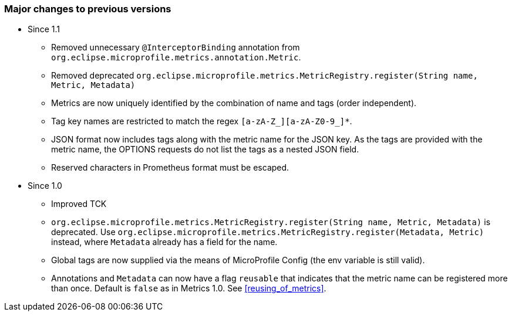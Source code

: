 //
// Copyright (c) 2016-2018 Contributors to the Eclipse Foundation
//
// See the NOTICE file(s) distributed with this work for additional
// information regarding copyright ownership.
//
// Licensed under the Apache License, Version 2.0 (the "License");
// you may not use this file except in compliance with the License.
// You may obtain a copy of the License at
//
//     http://www.apache.org/licenses/LICENSE-2.0
//
// Unless required by applicable law or agreed to in writing, software
// distributed under the License is distributed on an "AS IS" BASIS,
// WITHOUT WARRANTIES OR CONDITIONS OF ANY KIND, either express or implied.
// See the License for the specific language governing permissions and
// limitations under the License.
//

=== Major changes to previous versions

* Since 1.1
** Removed unnecessary `@InterceptorBinding` annotation from `org.eclipse.microprofile.metrics.annotation.Metric`.
** Removed deprecated `org.eclipse.microprofile.metrics.MetricRegistry.register(String name, Metric, Metadata)`
** Metrics are now uniquely identified by the combination of name and tags (order independent).
** Tag key names are restricted to match the regex `[a-zA-Z_][a-zA-Z0-9_]*`.
** JSON format now includes tags along with the metric name for the JSON key. As the tags are provided with the metric name,
the OPTIONS requests do not list the tags as a nested JSON field.
** Reserved characters in Prometheus format must be escaped.

* Since 1.0
** Improved TCK
** `org.eclipse.microprofile.metrics.MetricRegistry.register(String name, Metric, Metadata)` is deprecated.
Use `org.eclipse.microprofile.metrics.MetricRegistry.register(Metadata, Metric)` instead, where `Metadata`
already has a field for the name.
** Global tags are now supplied via the means of MicroProfile Config (the env variable is still valid).
** Annotations and `Metadata` can now have a flag `reusable` that indicates that the metric name can be registered
more than once. Default is `false` as in Metrics 1.0. See <<reusing_of_metrics>>.
